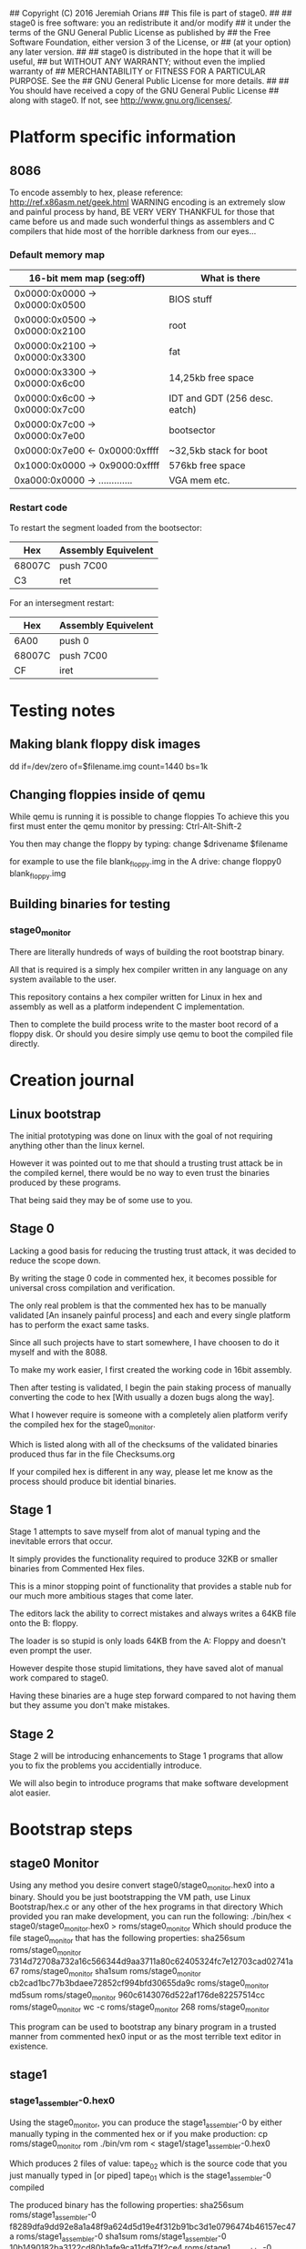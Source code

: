 ## Copyright (C) 2016 Jeremiah Orians
## This file is part of stage0.
##
## stage0 is free software: you an redistribute it and/or modify
## it under the terms of the GNU General Public License as published by
## the Free Software Foundation, either version 3 of the License, or
## (at your option) any later version.
##
## stage0 is distributed in the hope that it will be useful,
## but WITHOUT ANY WARRANTY; without even the implied warranty of
## MERCHANTABILITY or FITNESS FOR A PARTICULAR PURPOSE.  See the
## GNU General Public License for more details.
##
## You should have received a copy of the GNU General Public License
## along with stage0.  If not, see <http://www.gnu.org/licenses/>.

* Platform specific information
** 8086
To encode assembly to hex, please reference: http://ref.x86asm.net/geek.html
WARNING encoding is an extremely slow and painful process by hand,
BE VERY VERY THANKFUL for those that came before us and made such wonderful
things as assemblers and C compilers that hide most of the horrible darkness from our eyes...

*** Default memory map
| 16-bit mem map (seg:off)       | What is there                 |
|--------------------------------+-------------------------------|
| 0x0000:0x0000 -> 0x0000:0x0500 | BIOS stuff                    |
| 0x0000:0x0500 -> 0x0000:0x2100 | root                          |
| 0x0000:0x2100 -> 0x0000:0x3300 | fat                           |
| 0x0000:0x3300 -> 0x0000:0x6c00 | 14,25kb free space            |
| 0x0000:0x6c00 -> 0x0000:0x7c00 | IDT and GDT (256 desc. eatch) |
| 0x0000:0x7c00 -> 0x0000:0x7e00 | bootsector                    |
| 0x0000:0x7e00 <- 0x0000:0xffff | ~32,5kb stack for boot        |
| 0x1000:0x0000 -> 0x9000:0xffff | 576kb free space              |
| 0xa000:0x0000 -> ............. | VGA mem etc.                  |

*** Restart code
To restart the segment loaded from the bootsector:
| Hex    | Assembly Equivelent |
|--------+---------------------|
| 68007C | push 7C00           |
| C3     | ret                 |

For an intersegment restart:
| Hex    | Assembly Equivelent |
|--------+---------------------|
| 6A00   | push 0              |
| 68007C | push 7C00           |
| CF     | iret                |

* Testing notes
** Making blank floppy disk images
dd if=/dev/zero of=$filename.img count=1440 bs=1k

** Changing floppies inside of qemu
While qemu is running it is possible to change floppies
To achieve this you first must enter the qemu monitor by pressing:
Ctrl-Alt-Shift-2

You then may change the floppy by typing:
change $drivename $filename

for example to use the file blank_floppy.img in the A drive:
change floppy0 blank_floppy.img

** Building binaries for testing
*** stage0_monitor
There are literally hundreds of ways of building the root bootstrap binary.

All that is required is a simply hex compiler written in any language on
any system available to the user.

This repository contains a hex compiler written for Linux in hex and assembly as
well as a platform independent C implementation.

Then to complete the build process write to the master boot record of a floppy disk.
Or should you desire simply use qemu to boot the compiled file directly.

* Creation journal
** Linux bootstrap
The initial prototyping was done on linux with the goal of not requiring anything other than the linux kernel.

However it was pointed out to me that should a trusting trust attack be in the compiled kernel, there would be no way to even trust the binaries produced by these programs.

That being said they may be of some use to you.

** Stage 0
Lacking a good basis for reducing the trusting trust attack, it was decided to reduce the scope down.

By writing the stage 0 code in commented hex, it becomes possible for universal cross compilation and verification.

The only real problem is that the commented hex has to be manually validated [An insanely painful process] and each and every single platform has to perform the exact same tasks.

Since all such projects have to start somewhere, I have choosen to do it myself and with the 8088.

To make my work easier, I first created the working code in 16bit assembly.

Then after testing is validated, I begin the pain staking process of manually converting the code to hex [With usually a dozen bugs along the way].

What I however require is someone with a completely alien platform verify the compiled hex for the stage0_monitor.

Which is listed along with all of the checksums of the validated binaries produced thus far in the file Checksums.org

If your compiled hex is different in any way, please let me know as the process should produce bit idential binaries.

** Stage 1
Stage 1 attempts to save myself from alot of manual typing and the inevitable errors that occur.

It simply provides the functionality required to produce 32KB or smaller binaries from Commented Hex files.

This is a minor stopping point of functionality that provides a stable nub for our much more ambitious stages that come later.

The editors lack the ability to correct mistakes and always writes a 64KB file onto the B: floppy.

The loader is so stupid is only loads 64KB from the A: Floppy and doesn't even prompt the user.

However despite those stupid limitations, they have saved alot of manual work compared to stage0.

Having these binaries are a huge step forward compared to not having them but they assume you don't make mistakes.

** Stage 2
Stage 2 will be introducing enhancements to Stage 1 programs that allow you to fix the problems you accidentially introduce.

We will also begin to introduce programs that make software development alot easier.
* Bootstrap steps
** stage0 Monitor
Using any method you desire convert stage0/stage0_monitor.hex0 into a binary.
Should you be just bootstrapping the VM path, use Linux Bootstrap/hex.c or any other of the hex programs in that directory
Which provided you ran make development, you can run the following:
./bin/hex < stage0/stage0_monitor.hex0 > roms/stage0_monitor
Which should produce the file stage0_monitor that has the following properties:
sha256sum roms/stage0_monitor
7314d72708a732a16c566344d9aa3711a80c62405324fc7e12703cad02741a67  roms/stage0_monitor
sha1sum roms/stage0_monitor
cb2cad1bc77b3bdaee72852cf994bfd30655da9c  roms/stage0_monitor
md5sum roms/stage0_monitor
960c6143076d522af176de82257514cc  roms/stage0_monitor
wc -c roms/stage0_monitor
268 roms/stage0_monitor

This program can be used to bootstrap any binary program in a trusted manner from commented hex0 input or as the most terrible text editor in existence.

** stage1
*** stage1_assembler-0.hex0
Using the stage0_monitor, you can produce the stage1_assembler-0 by either manually typing in the commented hex or if you make production:
cp roms/stage0_monitor rom
./bin/vm rom < stage1/stage1_assembler-0.hex0

Which produces 2 files of value:
tape_02 which is the source code that you just manually typed in [or piped]
tape_01 which is the stage1_assembler-0 compiled

The produced binary has the following properties:
sha256sum roms/stage1_assembler-0
f8289dfa9dd92e8a1a48f9a624d5d19e4f312b91bc3d1e0796474b46157ec47a  roms/stage1_assembler-0
sha1sum roms/stage1_assembler-0
10b1490182ba3122cd80b1afe9ca11dfa71f2ce4  roms/stage1_assembler-0
md5sum roms/stage1_assembler-0
a6e0f5348dbb9b049c65b467cf6033e4  roms/stage1_assembler-0
wc -c roms/stage1_assembler-0
260 roms/stage1_assembler-0

This is the most minimal commented hex assembler you can use for development

*** SET.hex0
It is desirable to be able to edit programs written in hex, instead of having to start from scratch.
At this stage you have to use stage0-monitor to create the SET text editor, as you have no other method of writing files.
However after being written, it can also be compiled via the stage1_assembler-0 using the following commands:
cp roms/stage1_assembler-0 rom
./bin/vm rom

Which will display the source code as it is being run, along with producing tape_02 [The compiled binary] from the commented hex in tape_01

The produced binary has the following properties:
sha256sum roms/SET
24a4d74eb2eb7a82e68335643855658b27b5a6c3b13db473539f3e08d6f26ceb  roms/SET
sha1sum roms/SET
7f9b1297c4a15a41d24947131ea9e69022f0d6bd  roms/SET
md5sum roms/SET
26143022bc422c2e56b7bae7c3c08a5e  roms/SET
wc -c roms/SET
916 roms/SET

This is the most minimal useful text editor you can use for development but it is terrible for review of source code.

*** more.hex0
Now that we have the ability to compile commented hex and edit tapes, we probably want an ability to quickly review the contents of a tape.
For that task we leverage SET and stage1_assembler-0 to produce more.hex0
After being written by SET, it can then be compiled via the stage1_assembler-0 using the following commands:
cp roms/stage1_assembler-0 rom
./bin/vm rom

Which will display the contents of tape_01 10 lines at a time to the TTY Using all keypresses to indicate to move forward.

The produced binary has the following properties:
sha256sum roms/more
84c80d9845ee0f9b746ebcdce1092172f299b1d572371b162cfb89e565dd5405  roms/more
sha1sum roms/more
c86119bb60ee4e08d4e42c61caae786ed76d81a8  roms/more
md5sum roms/more
310ffb4321ac14b444c92bb0e8c21ae8  roms/more
wc -c roms/more
76 roms/more

With this tool in our toolkit, we now have everything we need to be moderately productive in creating commented Hex programs.

*** stage1_assembler-1.hex0
After being able to write arbitrary commented Hex programs, we soon discover that it is a massive pain in the ass to manually calculate displacement values.
So we upgrade our assembler to include single character labels, which will save us a bunch of pain.
After being written by SET, it can then be compiled via the stage1_assembler-0 using the following commands:
cp roms/stage1_assembler-0 rom
./bin/vm rom

The contents of tape_02 is now stage1_assembler-1, which supports single character labels.

The produced binary has the following properties:
sha256sum roms/stage1_assembler-1
e4f0ed6e78ae79bb5e4a4fbde36f085dd0469cd6ae036dce5953b3d1c89801ce  roms/stage1_assembler-1
sha1sum roms/stage1_assembler-1
358a22c6996808ef44a9596ce714970837b53379  roms/stage1_assembler-1
md5sum roms/stage1_assembler-1
5c26294c7c59b250fd00d5c3559e68d8  roms/stage1_assembler-1
wc -c roms/stage1_assembler-1
488 roms/stage1_assembler-1

This however is just a stopgap solution to the real problem of needing to support arbitrary labels but gives us enough to make the next step easier.

*** stage1_assembler-2.hex1
After being able to include single character labels in our commented Hex programs, we soon run into that rather small limit to the number of labels we can use.
So we upgrade our assembler to include 64 character labels and absolute address labels.
Afer being written by SET, it can then be compiled via the stage1_assembler-1 using the following commands:
cp roms/stage1_assembler-1 rom
./bin/vm rom

The contents of tape_02 is now stage1_assembler-2, which supports 64 character labels and absolute address labels.

The produced binary has the following properties:
sha256sum roms/stage1_assembler-2
61c1b0f2f628847d9491bd678ac7a23231527cc36493b321612f191674ff3c99
roms/stage1_assembler-2
sha1sum roms/stage1_assembler-2
5d43563ee2297cea95a2117817c5e68b8a9c60d6  roms/stage1_assembler-2
md5sum roms/stage1_assembler-2
c608fbb896b9931b90e86fe32996ccd8  roms/stage1_assembler-2
wc -c roms/stage1_assembler-2
1036 roms/stage1_assembler-2

Now if you are like me, at this point you are tired of having to remember the hex values for a bunch of assembly instructions and would prefer for software to handle that instead.

*** M0-macro.hex2
Because we don't know what relationship between hex and string is going to be most useful in the future, we are going to define only the single keyword: DEFINE
Which will replace all non-macro/strings that match it, but that of course requires us to also type the definitions, for that we created a definitions file:
High_level_prototypes/defs
Which you would want to prepend to any assembly program you write.
For those wishing to keep their definitions seperate from their code, cat High_level_prototypes/defs mycode.s > tape_01 will be sufficient.
However to keep this program as simple as possible: this program will not produce binaries, rather hex2 files that can be compiled to binary via stage1_assembler-2
After being written by SET, it can becompiled via the stage1_assembler-2 using the following commands:
cp roms/stage1_assembler-2 rom
./bin/vm rom


The contents of tape_02 is now the M0 macro assembler, which now does alot of useful functionality for us, however everything it produces needs to go through stage1_assembler-2 to become a working binary.

The produced binary has the following properties:
sha256sum roms/M0
2b9727381aec15a504c0898189fbc2344209d8e04451e3fa5d743e08e38f64cf  roms/M0
sha1sum roms/M0
d7c3e898a7badf1156dbd0e562739db475b9b404  roms/M0
md5sum roms/M0
16f6f691729a51e23a39bd48b9fdb331  roms/M0
wc -c roms/M0
1792 roms/M0

At this point you are now able to compile all of the .s files via the following (abit slightly annoying process):
cat High_level_prototypes/defs source_file.s > tape_01
cp roms/M0 rom
./bin/vm rom
mv tape_02 tape_01
cp roms/stage1_assembler-2 rom
./bin/vm rom
Which will produce the desired binary in tape_02
